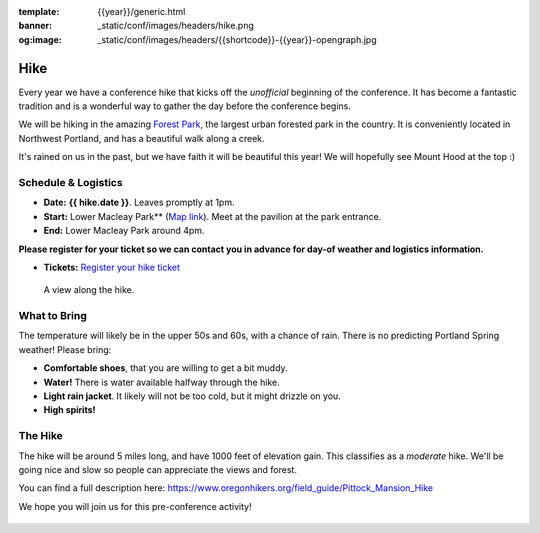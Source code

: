 :template: {{year}}/generic.html
:banner: _static/conf/images/headers/hike.png
:og:image: _static/conf/images/headers/{{shortcode}}-{{year}}-opengraph.jpg

Hike
====

Every year we have a conference hike that kicks off the *unofficial* beginning of the conference. It has become a fantastic tradition and is a wonderful way to gather the day before the conference begins. 

We will be hiking in the amazing `Forest Park <http://www.forestparkconservancy.org/>`__, the largest urban forested park in the country. It is conveniently located in Northwest Portland, and has a beautiful walk along a creek. 

It's rained on us in the past, but we have faith it will be beautiful this year! We will hopefully see Mount Hood at the top :)

Schedule & Logistics
--------------------

- **Date:** **{{ hike.date }}**. Leaves promptly at 1pm. 
- **Start:** Lower Macleay Park** (`Map link <https://goo.gl/maps/bU7MAMsKCJAbG3zFA>`__). Meet at the pavilion at the park entrance.
- **End:** Lower Macleay Park around 4pm. 

**Please register for your ticket so we can contact you in advance for day-of weather and logistics information.**

- **Tickets:** `Register your hike ticket <https://ti.to/writethedocs/write-the-docs-portland-2024/with/hike-ticket>`_

.. figure:: /_static/img/2015/hike/balch.jpg
   :alt: Balch Creek

   A view along the hike.

What to Bring 
-------------

The temperature will likely be in the upper 50s and 60s, with a chance of rain. There is no predicting Portland Spring weather! Please bring:

- **Comfortable shoes**, that you are willing to get a bit muddy.
- **Water!** There is water available halfway through the hike.
- **Light rain jacket**. It likely will not be too cold, but it might drizzle on you.
- **High spirits!**

The Hike
--------

The hike will be around 5 miles long, and have 1000 feet of elevation gain. This classifies as a *moderate* hike. We'll be going nice and slow so people can appreciate the views and forest.

You can find a full description here: https://www.oregonhikers.org/field_guide/Pittock_Mansion_Hike

We hope you will join us for this pre-conference activity!


.. figure:: /_static/img/2015/hike/pittock.jpg
   :alt: The view from Pittock Mansion
